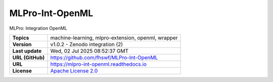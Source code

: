 .. _target_extension_repo_MLPro-Int-OpenML:
MLPro-Int-OpenML
======

MLPro: Integration OpenML


.. list-table::

    * - **Topics**
      - machine-learning, mlpro-extension, openml, wrapper
    * - **Version**
      - v1.0.2  - Zenodo integration (2)
    * - **Last update**
      - Wed, 02 Jul 2025 08:52:37 GMT
    * - **URL (GitHub)**
      - https://github.com/fhswf/MLPro-Int-OpenML
    * - **URL**
      - https://mlpro-int-openml.readthedocs.io
    * - **License**
      - `Apache License 2.0 <https://github.com/fhswf/MLPro-Int-OpenML/blob/main/LICENSE>`_